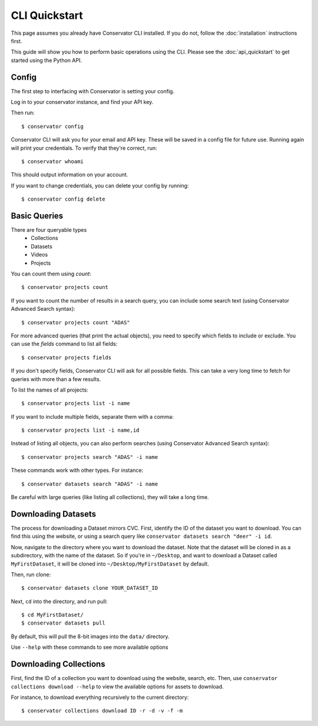 CLI Quickstart
==============

This page assumes you already have Conservator CLI installed.  If you do not,
follow the :doc:`installation` instructions first.

This guide will show you how to perform basic operations using the CLI.
Please see the :doc:`api_quickstart` to get started using the Python API.

Config
------

The first step to interfacing with Conservator is setting your config.

Log in to your conservator instance, and find your API key.

Then run::

    $ conservator config

Conservator CLI will ask you for your email and API key. These will be
saved in a config file for future use. Running again will print your
credentials. To verify that they're correct, run::

    $ conservator whoami

This should output information on your account.

If you want to change credentials, you can delete your config by running::

    $ conservator config delete

Basic Queries
-------------

There are four queryable types
    - Collections
    - Datasets
    - Videos
    - Projects

You can count them using `count`::

    $ conservator projects count

If you want to count the number of results in a search query, you can
include some search text (using Conservator Advanced Search syntax)::

    $ conservator projects count "ADAS"

For more advanced queries (that print the actual objects), you need to specify
which fields to include or exclude. You can use the `fields` command to list all
fields::

    $ conservator projects fields

If you don't specify fields, Conservator CLI will ask for all possible fields. This
can take a very long time to fetch for queries with more than a few results.

To list the names of all projects::

    $ conservator projects list -i name

If you want to include multiple fields, separate them with a comma::

    $ conservator projects list -i name,id

Instead of listing all objects, you can also perform searches (using Conservator Advanced
Search syntax)::

    $ conservator projects search "ADAS" -i name

These commands work with other types. For instance::

    $ conservator datasets search "ADAS" -i name

Be careful with large queries (like listing all collections), they will
take a long time.

Downloading Datasets
--------------------

The process for downloading a Dataset mirrors CVC. First, identify the ID of
the dataset you want to download. You can find this using the website, or using
a search query like ``conservator datasets search "deer" -i id``.

Now, navigate to the directory where you want to download the dataset. Note that
the dataset will be cloned in as a subdirectory, with the name of the dataset.
So if you're in ``~/Desktop``, and want to download a Dataset called ``MyFirstDataset``,
it will be cloned into ``~/Desktop/MyFirstDataset`` by default.

Then, run clone::

    $ conservator datasets clone YOUR_DATASET_ID

Next, ``cd`` into the directory, and run pull::

    $ cd MyFirstDataset/
    $ conservator datasets pull

By default, this will pull the 8-bit images into the ``data/`` directory.

Use ``--help`` with these commands to see more available options

Downloading Collections
-----------------------

First, find the ID of a collection you want to download using
the website, search, etc.
Then, use ``conservator collections download --help`` to view
the available options for assets to download.

For instance, to download everything recursively to the current
directory::

    $ conservator collections download ID -r -d -v -f -m

